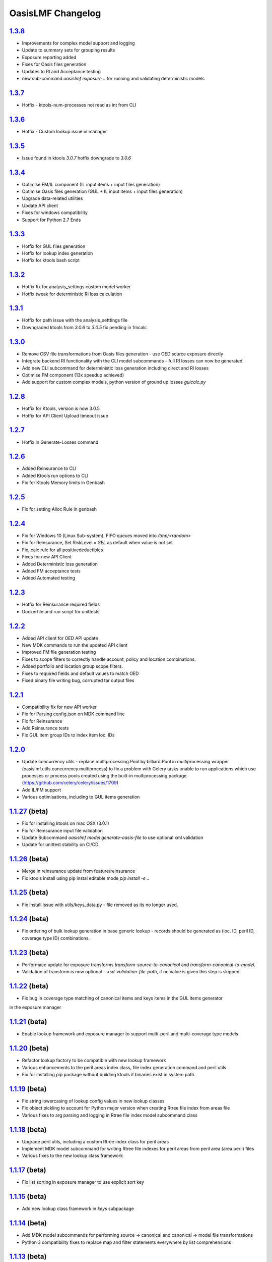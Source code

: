 OasisLMF Changelog
==================

`1.3.8`_
-------
* Improvements for complex model support and logging 
* Update to summary sets for grouping results 
* Exposure reporting added 
* Fixes for Oasis files generation 
* Updates to RI and Acceptance testing 
* new sub-command `oasislmf exposure ..` for running and validating deterministic models 

`1.3.7`_
-------
* Hotfix - ktools-num-processes not read as int from CLI 

`1.3.6`_
-------
* Hotfix - Custom lookup issue in manager 

`1.3.5`_
-------
* Issue found in ktools `3.0.7` hotfix downgrade to `3.0.6` 

`1.3.4`_
--------
* Optimise FM/IL component (IL input items + input files generation)
* Optimise Oasis files generation (GUL + IL input items + input files generation)
* Upgrade data-related utilities
* Update API client 
* Fixes for windows compatibility 
* Support for Python 2.7 Ends 

`1.3.3`_
--------
* Hotfix for GUL files generation  
* Hotfix for lookup index generation
* Hotfix for ktools bash script 

`1.3.2`_
--------
* Hotfix fix for analysis_settings custom model worker
* Hotfix tweak for deterministic RI loss calculation

`1.3.1`_
--------
* Hotfix for path issue with the analysis_setttings file
* Downgraded ktools from `3.0.6` to `3.0.5` fix pending in fmcalc

`1.3.0`_
--------
* Remove CSV file transformations from Oasis files generation - use OED source exposure directly
* Integrate backend RI functionality with the CLI model subcommands - full RI losses can now be generated
* Add new CLI subcommand for deterministic loss generation including direct and RI losses
* Optimise FM component (13x speedup achieved)
* Add support for custom complex models, python version of ground up losses `gulcalc.py`

`1.2.8`_
--------
* Hotfix for Ktools, version is now 3.0.5
* Hotfix for API Client Upload timeout issue

`1.2.7`_
--------
* Hotfix in Generate-Losses command 

`1.2.6`_
--------
* Added Reinsurance to CLI
* Added Ktools run options to CLI
* Fix for Ktools Memory limits in Genbash

`1.2.5`_
--------
* Fix for setting Alloc Rule in genbash

`1.2.4`_
--------
* Fix for Windows 10 (Linux Sub-system), FIFO queues moved into `/tmp/<random>`
* Fix for Reinsurance, Set RiskLevel = `SEL` as default when value is not set
* Fix, calc rule for all positivedeductibles
* Fixes for new API Client 
* Added Deterministic loss generation
* Added FM acceptance tests
* Added Automated testing 

`1.2.3`_
--------
* Hotfix for Reinsurance required fields 
* Dockerfile and run script for unittests 

`1.2.2`_
--------
* Added API client for OED API update 
* New MDK commands to run the updated API client
* Improved FM file generation testing
* Fixes to scope filters to correctly handle account, policy and location combinations.
* Added portfolio and location group scope filters.
* Fixes to required fields and default values to match OED
* Fixed binary file writing bug, corrupted tar output files


`1.2.1`_
--------

* Compatibility fix for new API worker 
* Fix for Parsing config.json on MDK command line
* Fix for Reinsurance
* Add Reinsurance tests
* Fix GUL item group IDs to index item loc. IDs

`1.2.0`_
--------

* Update concurrency utils - replace multiprocessing.Pool by billiard.Pool in multiprocessing wrapper (oasislmf.utils.concurrency.multiprocess) to fix a problem with Celery tasks unable to run applications which use processes or process pools created using the built-in multiprocessing package (https://github.com/celery/celery/issues/1709)
* Add IL/FM support
* Various optimisations, including to GUL items generation

`1.1.27`_ (beta)
----------------

* Fix for installing ktools on mac OSX (3.0.1)
* Fix for Reinsurance input file validation
* Update Subcommand `oasislmf model generate-oasis-file` to use optional xml validation  
* Update for unittest stability on CI/CD

`1.1.26`_ (beta)
----------------

* Merge in reinsurance update from feature/reinsurance
* Fix ktools install using pip instal editable mode `pip install -e ..`

`1.1.25`_ (beta)
----------------

* Fix install issue with utils/keys_data.py - file removed as its no longer used.

`1.1.24`_ (beta)
----------------

* Fix ordering of bulk lookup generation in base generic lookup - records should be generated as (loc. ID, peril ID, coverage type ID) combinations.

`1.1.23`_ (beta)
----------------

* Performace update for exposure transforms `transform-source-to-canonical` and `transform-canonical-to-model`.
* Validation of transform is now optional `--xsd-validation-file-path`, if no value is given this step is skipped.

`1.1.22`_ (beta)
----------------

* Fix bug in coverage type matching of canonical items and keys items in the GUL items generator
in the exposure manager

`1.1.21`_ (beta)
----------------

* Enable lookup framework and exposure manager to support multi-peril and multi-coverage type models

`1.1.20`_ (beta)
----------------

* Refactor lookup factory to be compatible with new lookup framework
* Various enhancements to the peril areas index class, file index generation command and peril utils
* Fix for installing pip package without building ktools if binaries exist in system path.

`1.1.19`_ (beta)
----------------

* Fix string lowercasing of lookup config values in new lookup classes
* Fix object pickling to account for Python major version when creating Rtree file index from areas file
* Various fixes to arg parsing and logging in Rtree file index model subcommand class

`1.1.18`_ (beta)
----------------

* Upgrade peril utils, including a custom Rtree index class for peril areas
* Implement MDK model subcommand for writing Rtree file indexes for peril areas from peril area (area peril) files
* Various fixes to the new lookup class framework


`1.1.17`_ (beta)
----------------

* Fix list sorting in exposure manager to use explicit sort key

`1.1.15`_ (beta)
----------------

* Add new lookup class framework in `keys` subpackage

`1.1.14`_ (beta)
----------------

* Add MDK model subcommands for performing source -> canonical and canonical -> model file transformations
* Python 3 compatibility fixes to replace map and filter statements everywhere by list comprehensions

`1.1.13`_ (beta)
----------------

* Add performance improvement for exposure transforms 
* Limit exposure validation messages to log level `DEBUG`

`1.1.12`_ (beta)
----------------

* Add concurrency utils (threading + multiprocessing) to `utils` sub. pkg.

`1.1.11`_ (beta)
----------------

* Hotfix for get_analysis_status - fixes issue in client api

`1.1.10`_ (beta)
----------------

* Hotfix for utils INI file loading method - fix parsing of IP
  strings

`1.0.9`_ (beta)
---------------

* Hotfix for JSON keys file writer in keys lookup factory - convert
  JSON string to Unicode literal before writing to file

`1.0.8`_ (beta)
---------------

* Enable custom model execution parameters when running models

`1.0.6`_ (beta)
---------------

* Remove timestamped Oasis files from Oasis files generation pipeline

`1.0.5`_ (beta)
---------------

* Add keys error file generation method to keys lookup factory and make
  exposures manager generate keys error files by default

`1.0.1`_ (beta)
---------------

* Add console logging

.. _`1.3.8`:  https://github.com/OasisLMF/OasisLMF/compare/1.3.7...1.4.0
.. _`1.3.7`:  https://github.com/OasisLMF/OasisLMF/compare/1.3.6...1.3.7
.. _`1.3.6`:  https://github.com/OasisLMF/OasisLMF/compare/1.3.5...1.3.6
.. _`1.3.5`:  https://github.com/OasisLMF/OasisLMF/compare/1.3.4...1.3.5
.. _`1.3.4`:  https://github.com/OasisLMF/OasisLMF/compare/1.3.3...1.3.4
.. _`1.3.3`:  https://github.com/OasisLMF/OasisLMF/compare/1.3.2...1.3.3
.. _`1.3.2`:  https://github.com/OasisLMF/OasisLMF/compare/1.3.1...1.3.2
.. _`1.3.1`:  https://github.com/OasisLMF/OasisLMF/compare/1.3.0...1.3.1
.. _`1.3.0`:  https://github.com/OasisLMF/OasisLMF/compare/1.2.8...1.3.0
.. _`1.2.8`:  https://github.com/OasisLMF/OasisLMF/compare/1.2.7...1.2.8
.. _`1.2.7`:  https://github.com/OasisLMF/OasisLMF/compare/1.2.6...1.2.7
.. _`1.2.6`:  https://github.com/OasisLMF/OasisLMF/compare/1.2.5...1.2.6
.. _`1.2.5`:  https://github.com/OasisLMF/OasisLMF/compare/1.2.4...1.2.5
.. _`1.2.4`:  https://github.com/OasisLMF/OasisLMF/compare/1.2.3...1.2.4
.. _`1.2.3`:  https://github.com/OasisLMF/OasisLMF/compare/1.2.2...1.2.3
.. _`1.2.2`:  https://github.com/OasisLMF/OasisLMF/compare/d6dbf25...master
.. _`1.2.1`:  https://github.com/OasisLMF/OasisLMF/compare/f4d7390...master
.. _`1.2.0`:  https://github.com/OasisLMF/OasisLMF/compare/ad91e2a...master
.. _`1.1.27`: https://github.com/OasisLMF/OasisLMF/compare/ac4375e...master
.. _`1.1.26`: https://github.com/OasisLMF/OasisLMF/compare/dac703e...master
.. _`1.1.25`: https://github.com/OasisLMF/OasisLMF/compare/3a4b983...master
.. _`1.1.24`: https://github.com/OasisLMF/OasisLMF/compare/8f94cab...master
.. _`1.1.23`: https://github.com/OasisLMF/OasisLMF/compare/0577497...master
.. _`1.1.22`: https://github.com/OasisLMF/OasisLMF/compare/bfeee86...master
.. _`1.1.21`: https://github.com/OasisLMF/OasisLMF/compare/c04dc73...master
.. _`1.1.20`: https://github.com/OasisLMF/OasisLMF/compare/fd31879...master
.. _`1.1.19`: https://github.com/OasisLMF/OasisLMF/compare/5421b91...master
.. _`1.1.18`: https://github.com/OasisLMF/OasisLMF/compare/da8fcba...master
.. _`1.1.17`: https://github.com/OasisLMF/OasisLMF/compare/de90f11...master
.. _`1.1.15`: https://github.com/OasisLMF/OasisLMF/compare/18b34b9...master
.. _`1.1.14`: https://github.com/OasisLMF/OasisLMF/compare/f3e0ee8...master
.. _`1.1.13`: https://github.com/OasisLMF/OasisLMF/compare/33f96fd...master
.. _`1.1.12`: https://github.com/OasisLMF/OasisLMF/compare/5045ca2...master
.. _`1.1.10`: https://github.com/OasisLMF/OasisLMF/compare/a969192...master
.. _`1.0.9`:  https://github.com/OasisLMF/OasisLMF/compare/17c691b...master
.. _`1.0.8`:  https://github.com/OasisLMF/OasisLMF/compare/8eeaeaf...master
.. _`1.0.6`:  https://github.com/OasisLMF/OasisLMF/compare/9578398...master
.. _`1.0.5`:  https://github.com/OasisLMF/OasisLMF/compare/c87c782...master
.. _`1.0.1`:  https://github.com/OasisLMF/OasisLMF/compare/7de227d...master
